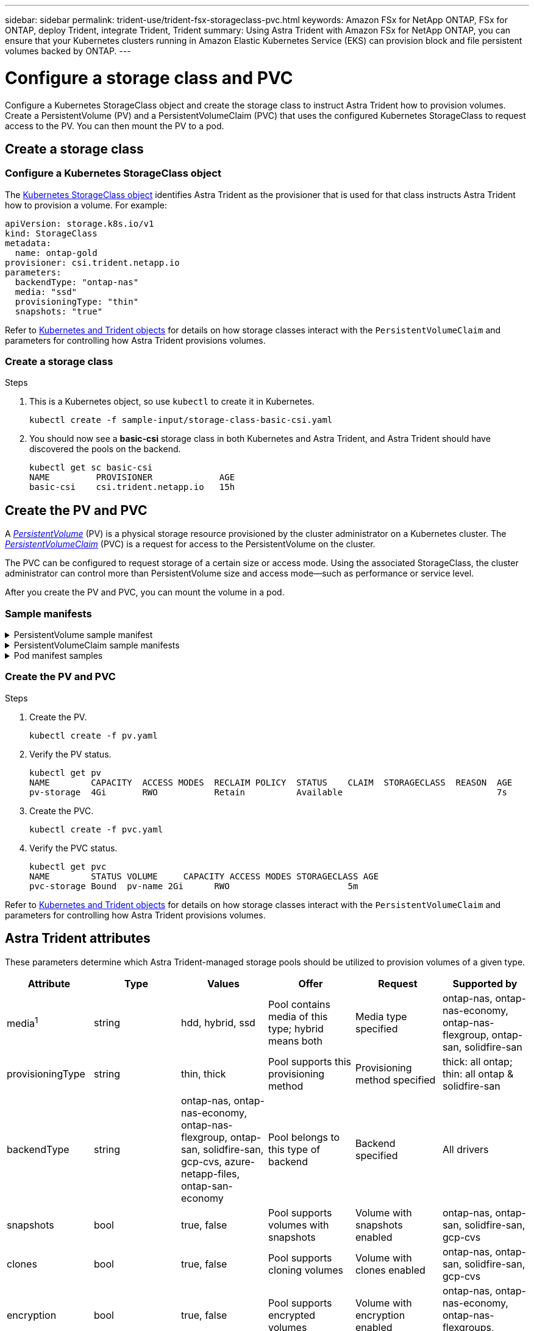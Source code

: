 ---
sidebar: sidebar
permalink: trident-use/trident-fsx-storageclass-pvc.html
keywords: Amazon FSx for NetApp ONTAP, FSx for ONTAP, deploy Trident, integrate Trident, Trident
summary: Using Astra Trident with Amazon FSx for NetApp ONTAP, you can ensure that your Kubernetes clusters running in Amazon Elastic Kubernetes Service (EKS) can provision block and file persistent volumes backed by ONTAP.
---

= Configure a storage class and PVC
:hardbreaks:
:icons: font
:imagesdir: ../media/

[.lead]
Configure a Kubernetes StorageClass object and create the storage class to instruct Astra Trident how to provision volumes. Create a PersistentVolume (PV) and a PersistentVolumeClaim (PVC) that uses the configured Kubernetes StorageClass to request access to the PV. You can then mount the PV to a pod.

== Create a storage class

=== Configure a Kubernetes StorageClass object
The https://kubernetes.io/docs/concepts/storage/storage-classes/[Kubernetes StorageClass object^] identifies Astra Trident as the provisioner that is used for that class instructs Astra Trident how to provision a volume. For example:

----
apiVersion: storage.k8s.io/v1
kind: StorageClass
metadata:
  name: ontap-gold
provisioner: csi.trident.netapp.io
parameters:
  backendType: "ontap-nas"
  media: "ssd"
  provisioningType: "thin"
  snapshots: "true"
----

Refer to link:../trident-reference/objects.html[Kubernetes and Trident objects] for details on how storage classes interact with the `PersistentVolumeClaim` and parameters for controlling how Astra Trident provisions volumes. 

=== Create a storage class

.Steps
. This is a Kubernetes object, so use `kubectl` to create it in Kubernetes.
+
----
kubectl create -f sample-input/storage-class-basic-csi.yaml
----

. You should now see a *basic-csi* storage class in both Kubernetes and Astra Trident, and Astra Trident should have discovered the pools on the backend.
+
----
kubectl get sc basic-csi
NAME         PROVISIONER             AGE
basic-csi    csi.trident.netapp.io   15h

----

== Create the PV and PVC

A link:https://kubernetes.io/docs/concepts/storage/persistent-volumes/[_PersistentVolume_^] (PV) is a physical storage resource provisioned by the cluster administrator on a Kubernetes cluster. The https://kubernetes.io/docs/concepts/storage/persistent-volumes[_PersistentVolumeClaim_^] (PVC) is a request for access to the PersistentVolume on the cluster. 

The PVC can be configured to request storage of a certain size or access mode. Using the associated StorageClass, the cluster administrator can control more than PersistentVolume size and access mode--such as performance or service level. 

After you create the PV and PVC, you can mount the volume in a pod.

=== Sample manifests

.PersistentVolume sample manifest
[%collapsible]
====
This sample manifest shows a basic PV of 10Gi that is associated with StorageClass `basic-csi`.
----
apiVersion: v1
kind: PersistentVolume
metadata:
  name: pv-storage
  labels:
    type: local
spec:
  storageClassName: basic-csi
  capacity:
    storage: 10Gi
  accessModes:
    - ReadWriteOnce
  hostPath:
    path: "/my/host/path"
----
====

.PersistentVolumeClaim sample manifests
[%collapsible]
====
These examples show basic PVC configuration options. 

.PVC with RWO access
This example shows a basic PVC with RWO access that is associated with a StorageClass named `basic-csi`.
----
kind: PersistentVolumeClaim
apiVersion: v1
metadata:
  name: pvc-storage
spec:
  accessModes:
    - ReadWriteOnce
  resources:
    requests:
      storage: 1Gi
  storageClassName: basic-csi
----

.PVC with NVMe/TCP
This example shows a basic PVC for NVMe/TCP with RWO access that is associated with a StorageClass named `protection-gold`.
----
---
kind: PersistentVolumeClaim
apiVersion: v1
metadata:
name: pvc-san-nvme
spec:
accessModes:
  - ReadWriteOnce
resources:
  requests:
    storage: 300Mi
storageClassName: protection-gold
----
====

.Pod manifest samples
[%collapsible]
====
These examples show basic configurations to attach the PVC to a pod. 

.Basic configuration
----
kind: Pod
apiVersion: v1
metadata:
  name: pv-pod
spec:
  volumes:
    - name: pv-storage
      persistentVolumeClaim:
       claimName: basic
  containers:
    - name: pv-container
      image: nginx
      ports:
        - containerPort: 80
          name: "http-server"
      volumeMounts:
        - mountPath: "/my/mount/path"
          name: pv-storage
----

.Basic NVMe/TCP configuration
----
---
apiVersion: v1
kind: Pod
metadata:
  creationTimestamp: null
  labels:
    run: nginx
  name: nginx
spec:
  containers:
    - image: nginx
      name: nginx
      resources: {}
      volumeMounts:
        - mountPath: "/usr/share/nginx/html"
          name: task-pv-storage
  dnsPolicy: ClusterFirst
  restartPolicy: Always
  volumes:
    - name: task-pv-storage
      persistentVolumeClaim:
      claimName: pvc-san-nvme
----
====

=== Create the PV and PVC


.Steps
. Create the PV.
+
----
kubectl create -f pv.yaml
----
. Verify the PV status.
+
----
kubectl get pv
NAME        CAPACITY  ACCESS MODES  RECLAIM POLICY  STATUS    CLAIM  STORAGECLASS  REASON  AGE
pv-storage  4Gi       RWO           Retain          Available                              7s
----
. Create the PVC.
+
----
kubectl create -f pvc.yaml
----
. Verify the PVC status.
+
----
kubectl get pvc
NAME        STATUS VOLUME     CAPACITY ACCESS MODES STORAGECLASS AGE
pvc-storage Bound  pv-name 2Gi      RWO                       5m
----

Refer to link:../trident-reference/objects.html[Kubernetes and Trident objects] for details on how storage classes interact with the `PersistentVolumeClaim` and parameters for controlling how Astra Trident provisions volumes. 

== Astra Trident attributes

These parameters determine which Astra Trident-managed storage pools should be utilized to provision volumes of a given type.

[cols=",,,,,",options="header",]
|===
|Attribute |Type |Values |Offer |Request |Supported by |media^1^ |string |hdd, hybrid, ssd |Pool contains media of this type; hybrid means both |Media type specified |ontap-nas, ontap-nas-economy, ontap-nas-flexgroup, ontap-san, solidfire-san

|provisioningType |string |thin, thick |Pool supports this provisioning method |Provisioning method specified |thick: all ontap; thin: all ontap & solidfire-san

|backendType |string a| ontap-nas, ontap-nas-economy, ontap-nas-flexgroup, ontap-san, solidfire-san, gcp-cvs, azure-netapp-files, ontap-san-economy |Pool belongs to this type of backend |Backend specified |All drivers

|snapshots |bool |true, false |Pool supports volumes with snapshots |Volume with snapshots enabled |ontap-nas, ontap-san, solidfire-san, gcp-cvs

|clones |bool |true, false |Pool supports cloning volumes |Volume with clones enabled |ontap-nas, ontap-san, solidfire-san, gcp-cvs

|encryption |bool |true, false |Pool supports encrypted volumes |Volume with encryption enabled |ontap-nas, ontap-nas-economy, ontap-nas-flexgroups, ontap-san

|IOPS |int |positive integer |Pool is capable of guaranteeing IOPS in this range |Volume guaranteed these IOPS |solidfire-san
|===

^1^: Not supported by ONTAP Select systems